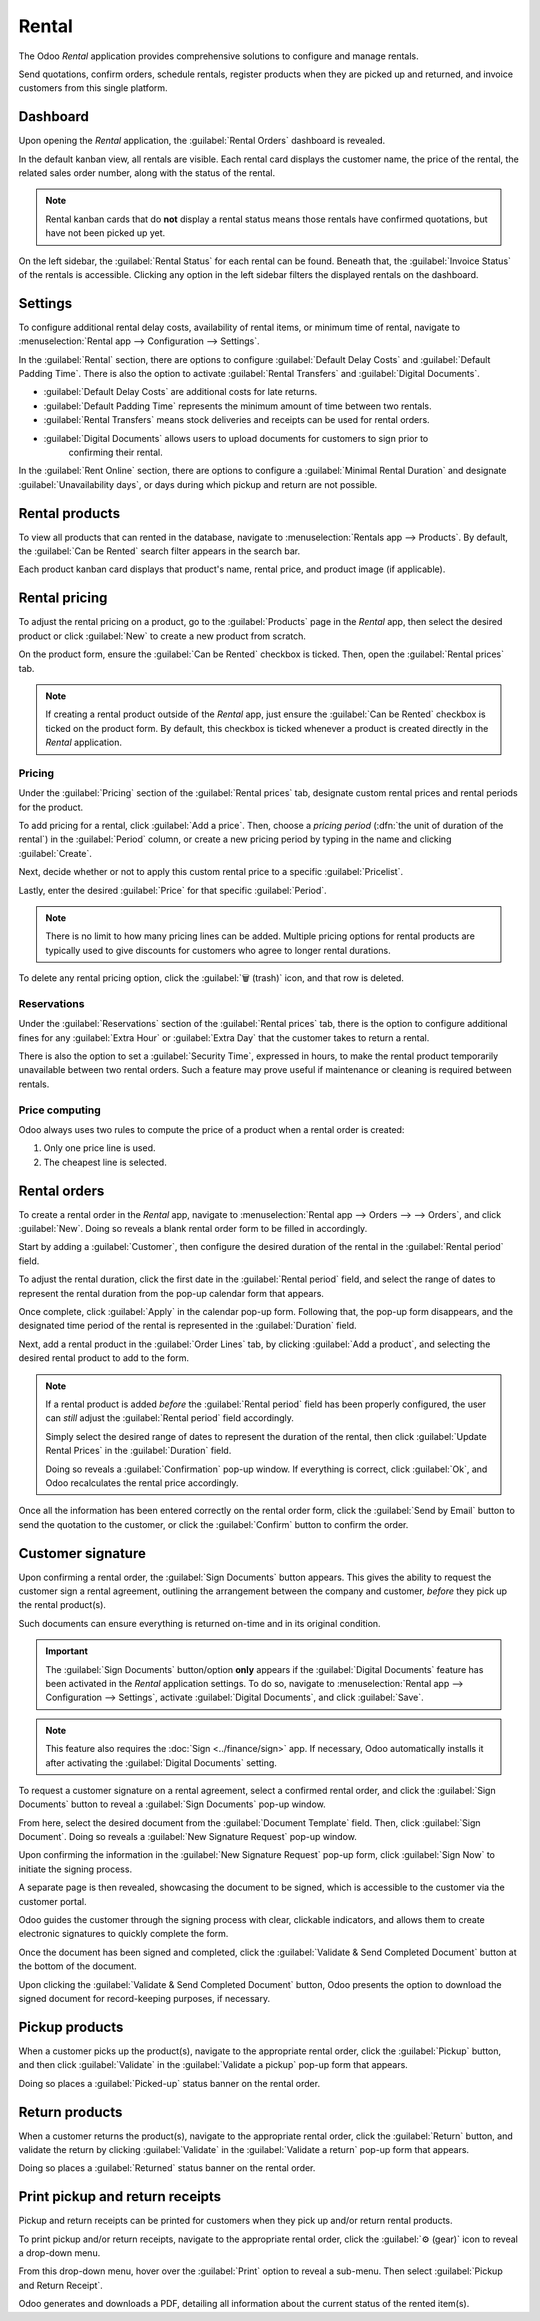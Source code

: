 ======
Rental
======

The Odoo *Rental* application provides comprehensive solutions to configure and manage rentals.

Send quotations, confirm orders, schedule rentals, register products when they are picked up and
returned, and invoice customers from this single platform.

.. seealso::
   - `Odoo Rental: product page <https://www.odoo.com/app/rental>`_
   - `Odoo Tutorials: Rental <https://www.odoo.com/slides/rental-48>`_

.. _rental/pricing:

Dashboard
=========

Upon opening the *Rental* application, the :guilabel:`Rental Orders` dashboard is revealed.

.. image:: rental/rental-orders-dashboard.png
   :align: center
   :alt: Example of the Rental Orders dashboard available in the Odoo Rental application.

In the default kanban view, all rentals are visible. Each rental card displays the customer name,
the price of the rental, the related sales order number, along with the status of the rental.

.. note::
   Rental kanban cards that do **not** display a rental status means those rentals have confirmed
   quotations, but have not been picked up yet.

On the left sidebar, the :guilabel:`Rental Status` for each rental can be found. Beneath that, the
:guilabel:`Invoice Status` of the rentals is accessible. Clicking any option in the left sidebar
filters the displayed rentals on the dashboard.

Settings
========

To configure additional rental delay costs, availability of rental items, or minimum time of rental,
navigate to :menuselection:`Rental app --> Configuration --> Settings`.

.. image:: rental/rental-settings.png
   :align: center
   :alt: How the Settings page appears in the Odoo Rental application.

In the :guilabel:`Rental` section, there are options to configure :guilabel:`Default Delay Costs`
and :guilabel:`Default Padding Time`. There is also the option to activate :guilabel:`Rental
Transfers` and :guilabel:`Digital Documents`.

- :guilabel:`Default Delay Costs` are additional costs for late returns.
- :guilabel:`Default Padding Time` represents the minimum amount of time between two rentals.
- :guilabel:`Rental Transfers` means stock deliveries and receipts can be used for rental orders.
- :guilabel:`Digital Documents` allows users to upload documents for customers to sign prior to
   confirming their rental.

In the :guilabel:`Rent Online` section, there are options to configure a :guilabel:`Minimal Rental
Duration` and designate :guilabel:`Unavailability days`, or days during which pickup and return are
not possible.

Rental products
===============

To view all products that can rented in the database, navigate to :menuselection:`Rentals app -->
Products`. By default, the :guilabel:`Can be Rented` search filter appears in the search bar.

Each product kanban card displays that product's name, rental price, and product image (if
applicable).

Rental pricing
==============

To adjust the rental pricing on a product, go to the :guilabel:`Products` page in the *Rental* app,
then select the desired product or click :guilabel:`New` to create a new product from scratch.

On the product form, ensure the :guilabel:`Can be Rented` checkbox is ticked. Then, open the
:guilabel:`Rental prices` tab.

.. image:: rental/rental-prices-tab.png
   :align: center
   :alt: How the Settings page appears in the Odoo Rental application.

.. note::
   If creating a rental product outside of the *Rental* app, just ensure the :guilabel:`Can be
   Rented` checkbox is ticked on the product form. By default, this checkbox is ticked whenever a
   product is created directly in the *Rental* application.

Pricing
-------

Under the :guilabel:`Pricing` section of the :guilabel:`Rental prices` tab, designate custom rental
prices and rental periods for the product.

To add pricing for a rental, click :guilabel:`Add a price`. Then, choose a *pricing period*
(:dfn:`the unit of duration of the rental`) in the :guilabel:`Period` column, or create a new
pricing period by typing in the name and clicking :guilabel:`Create`.

Next, decide whether or not to apply this custom rental price to a specific :guilabel:`Pricelist`.

Lastly, enter the desired :guilabel:`Price` for that specific :guilabel:`Period`.

.. note::
   There is no limit to how many pricing lines can be added. Multiple pricing options for rental
   products are typically used to give discounts for customers who agree to longer rental durations.

To delete any rental pricing option, click the :guilabel:`🗑️ (trash)` icon, and that row is deleted.

Reservations
------------

Under the :guilabel:`Reservations` section of the :guilabel:`Rental prices` tab, there is the option
to configure additional fines for any :guilabel:`Extra Hour` or :guilabel:`Extra Day` that the
customer takes to return a rental.

There is also the option to set a :guilabel:`Security Time`, expressed in hours, to make the rental
product temporarily unavailable between two rental orders. Such a feature may prove useful if
maintenance or cleaning is required between rentals.

Price computing
---------------

Odoo always uses two rules to compute the price of a product when a rental order is created:

#. Only one price line is used.
#. The cheapest line is selected.

.. exercise::
   Consider the following rental pricing configuration for a product:

   - 1 day: $100
   - 3 days: $250
   - 1 week: $500

   A customer wants to rent this product for eight days. What price will they pay?

   After an order is created, Odoo selects the second line as this is the cheapest option. The
   customer has to pay three times '3 days' to cover the rental's eight days, for a total of $750.

.. _rental/customer-signature:

Rental orders
=============

To create a rental order in the *Rental* app, navigate to :menuselection:`Rental app --> Orders -->
--> Orders`, and click :guilabel:`New`. Doing so reveals a blank rental order form to be filled in
accordingly.

.. image:: rental/rental-order.png
   :align: center
   :alt: Sample of a filled out rental order available in the Odoo Rental application.

Start by adding a :guilabel:`Customer`, then configure the desired duration of the rental in the
:guilabel:`Rental period` field.

To adjust the rental duration, click the first date in the :guilabel:`Rental period` field, and
select the range of dates to represent the rental duration from the pop-up calendar form that
appears.

.. image:: rental/rental-period-field-popup.png
   :align: center
   :alt: Sample of a rental period calendar pop-up window in the Odoo Rental application.

Once complete, click :guilabel:`Apply` in the calendar pop-up form. Following that, the pop-up form
disappears, and the designated time period of the rental is represented in the :guilabel:`Duration`
field.

Next, add a rental product in the :guilabel:`Order Lines` tab, by clicking :guilabel:`Add a
product`, and selecting the desired rental product to add to the form.

.. note::
   If a rental product is added *before* the :guilabel:`Rental period` field has been properly
   configured, the user can *still* adjust the :guilabel:`Rental period` field accordingly.

   Simply select the desired range of dates to represent the duration of the rental, then click
   :guilabel:`Update Rental Prices` in the :guilabel:`Duration` field.

   .. image:: rental/rental-update-rental-prices.png
      :align: center
      :alt: The update rental prices option that appears in the Odoo Rental application.

   Doing so reveals a :guilabel:`Confirmation` pop-up window. If everything is correct, click
   :guilabel:`Ok`, and Odoo recalculates the rental price accordingly.

Once all the information has been entered correctly on the rental order form, click the
:guilabel:`Send by Email` button to send the quotation to the customer, or click the
:guilabel:`Confirm` button to confirm the order.

Customer signature
==================

Upon confirming a rental order, the :guilabel:`Sign Documents` button appears. This gives the
ability to request the customer sign a rental agreement, outlining the arrangement between the
company and customer, *before* they pick up the rental product(s).

Such documents can ensure everything is returned on-time and in its original condition.

.. important::
   The :guilabel:`Sign Documents` button/option **only** appears if the :guilabel:`Digital
   Documents` feature has been activated in the *Rental* application settings. To do so, navigate to
   :menuselection:`Rental app --> Configuration --> Settings`, activate :guilabel:`Digital
   Documents`, and click :guilabel:`Save`.

.. note::
   This feature also requires the :doc:`Sign <../finance/sign>` app. If necessary, Odoo
   automatically installs it after activating the :guilabel:`Digital Documents` setting.

To request a customer signature on a rental agreement, select a confirmed rental order, and click
the :guilabel:`Sign Documents` button to reveal a :guilabel:`Sign Documents` pop-up window.

.. image:: rental/sign-documents-popup.png
   :align: center
   :alt: The Sign Documents pop-up window that appears in the Odoo Rental application.

From here, select the desired document from the :guilabel:`Document Template` field. Then, click
:guilabel:`Sign Document`. Doing so reveals a :guilabel:`New Signature Request` pop-up window.

.. image:: rental/new-signature-request-form.png
   :align: center
   :alt: The New Signature Request pop-up window that appears in the Odoo Rental application.

Upon confirming the information in the :guilabel:`New Signature Request` pop-up form, click
:guilabel:`Sign Now` to initiate the signing process.

A separate page is then revealed, showcasing the document to be signed, which is accessible to the
customer via the customer portal.

Odoo guides the customer through the signing process with clear, clickable indicators, and allows
them to create electronic signatures to quickly complete the form.

.. image:: rental/adopt-signature-popup.png
   :align: center
   :alt: The adopt your signature pop-up window that appears in the Odoo Rental application.

Once the document has been signed and completed, click the :guilabel:`Validate & Send Completed
Document` button at the bottom of the document.

.. image:: rental/validate-send-doc-button.png
   :align: center
   :alt: The validate and send completed document button in the Odoo Rental application.

Upon clicking the :guilabel:`Validate & Send Completed Document` button, Odoo presents the option to
download the signed document for record-keeping purposes, if necessary.

.. seealso::
   `Odoo Tutorials: Sign <https://www.odoo.com/slides/sign-61>`_

.. _rental/pickup-return:

Pickup products
===============

When a customer picks up the product(s), navigate to the appropriate rental order, click the
:guilabel:`Pickup` button, and then click :guilabel:`Validate` in the :guilabel:`Validate a pickup`
pop-up form that appears.

Doing so places a :guilabel:`Picked-up` status banner on the rental order.

Return products
===============

When a customer returns the product(s), navigate to the appropriate rental order, click the
:guilabel:`Return` button, and validate the return by clicking :guilabel:`Validate` in the
:guilabel:`Validate a return` pop-up form that appears.

Doing so places a :guilabel:`Returned` status banner on the rental order.

Print pickup and return receipts
================================

Pickup and return receipts can be printed for customers when they pick up and/or return rental
products.

To print pickup and/or return receipts, navigate to the appropriate rental order, click the
:guilabel:`⚙️ (gear)` icon to reveal a drop-down menu.

.. image:: rental/print-pickup-return-receipt.png
   :align: center
   :alt: The pickup and return receipt print option in the Odoo Rental application.

From this drop-down menu, hover over the :guilabel:`Print` option to reveal a sub-menu. Then select
:guilabel:`Pickup and Return Receipt`.

Odoo generates and downloads a PDF, detailing all information about the current status of the rented
item(s).
